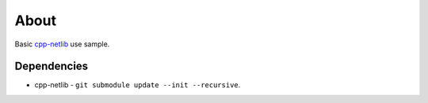 =====
About
=====

Basic `cpp-netlib <https://github.com/cpp-netlib/cpp-netlib>`_ use sample.


Dependencies
============

* cpp-netlib - ``git submodule update --init --recursive``.
